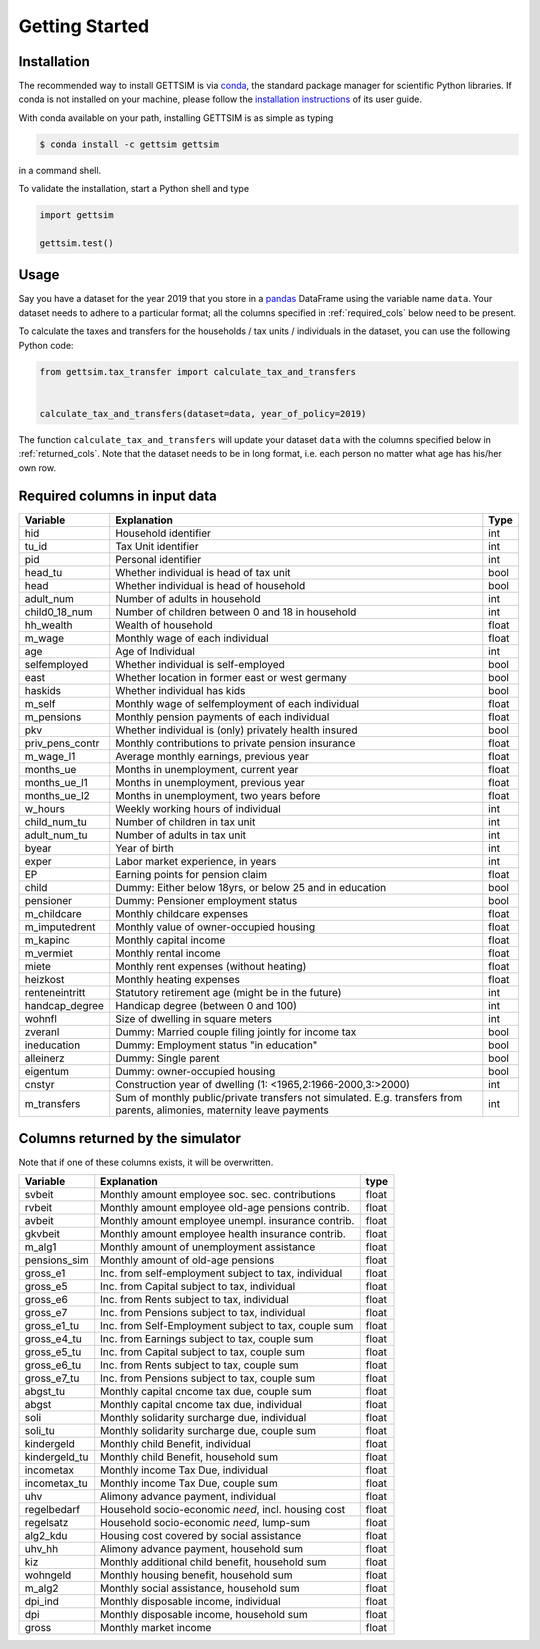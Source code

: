 Getting Started
===============

Installation
------------

The recommended way to install GETTSIM is via `conda <https://conda.io/>`_, the
standard package manager for scientific Python libraries. If conda is not installed on
your machine, please follow the `installation instructions
<https://docs.conda.io/projects/conda/en/latest/user-guide/install/>`_ of its user
guide.

With conda available on your path, installing GETTSIM is as simple as typing

.. code-block:: bash

    $ conda install -c gettsim gettsim

in a command shell.

To validate the installation, start a Python shell and type

.. code-block:: python

    import gettsim

    gettsim.test()


.. _usage:

Usage
-----

Say you have a dataset for the year 2019 that you store in a
`pandas <https://pandas.pydata.org/>`_ DataFrame using the variable name ``data``.
Your dataset needs to adhere to a particular format; all the columns specified in
:ref:`required_cols` below need to be present.

To calculate the taxes and transfers for the households / tax units / individuals in
the dataset, you can use the following Python code:

.. code-block:: python

    from gettsim.tax_transfer import calculate_tax_and_transfers


    calculate_tax_and_transfers(dataset=data, year_of_policy=2019)


The function ``calculate_tax_and_transfers`` will update your dataset ``data`` with the
columns specified below in :ref:`returned_cols`. Note that the dataset needs to be in
long format, i.e. each person no matter what age has his/her own row.


.. _required_cols:

Required columns in input data
-------------------------------

+--------------------+---------------------------------------------------------+-------+
|   Variable         |Explanation                                              | Type  |
+====================+=========================================================+=======+
|hid                 |Household identifier                                     | int   |
+--------------------+---------------------------------------------------------+-------+
|tu_id               |Tax Unit identifier                                      | int   |
+--------------------+---------------------------------------------------------+-------+
|pid                 |Personal identifier                                      | int   |
+--------------------+---------------------------------------------------------+-------+
|head_tu             |Whether individual is head of tax unit                   | bool  |
+--------------------+---------------------------------------------------------+-------+
|head                |Whether individual is head of household                  | bool  |
+--------------------+---------------------------------------------------------+-------+
|adult_num           |Number of adults in household                            | int   |
+--------------------+---------------------------------------------------------+-------+
|child0_18_num       |Number of children between 0 and 18 in household         | int   |
+--------------------+---------------------------------------------------------+-------+
|hh_wealth           |Wealth of household                                      | float |
+--------------------+---------------------------------------------------------+-------+
|m_wage              |Monthly wage of each individual                          | float |
+--------------------+---------------------------------------------------------+-------+
|age                 |Age of Individual                                        | int   |
+--------------------+---------------------------------------------------------+-------+
|selfemployed        |Whether individual is self-employed                      | bool  |
+--------------------+---------------------------------------------------------+-------+
|east                |Whether location in former east or west germany          | bool  |
+--------------------+---------------------------------------------------------+-------+
|haskids             |Whether individual has kids                              | bool  |
+--------------------+---------------------------------------------------------+-------+
|m_self              |Monthly wage of selfemployment of each individual        | float |
+--------------------+---------------------------------------------------------+-------+
|m_pensions          |Monthly pension payments of each individual              | float |
+--------------------+---------------------------------------------------------+-------+
|pkv                 |Whether individual is (only) privately health insured    | bool  |
+--------------------+---------------------------------------------------------+-------+
|priv_pens_contr     |Monthly contributions to private pension insurance       | float |
+--------------------+---------------------------------------------------------+-------+
|m_wage_l1           |Average monthly earnings, previous year                  | float |
+--------------------+---------------------------------------------------------+-------+
|months_ue           |Months in unemployment, current year                     | float |
+--------------------+---------------------------------------------------------+-------+
|months_ue_l1        |Months in unemployment, previous year                    | float |
+--------------------+---------------------------------------------------------+-------+
|months_ue_l2        |Months in unemployment, two years before                 | float |
+--------------------+---------------------------------------------------------+-------+
|w_hours             |Weekly working hours of individual                       | int   |
+--------------------+---------------------------------------------------------+-------+
|child_num_tu        |Number of children in tax unit                           | int   |
+--------------------+---------------------------------------------------------+-------+
|adult_num_tu        |Number of adults in tax unit                             | int   |
+--------------------+---------------------------------------------------------+-------+
|byear               |Year of birth                                            | int   |
+--------------------+---------------------------------------------------------+-------+
|exper               |Labor market experience, in years                        | int   |
+--------------------+---------------------------------------------------------+-------+
|EP                  |Earning points for pension claim                         | float |
+--------------------+---------------------------------------------------------+-------+
|child               |Dummy: Either below 18yrs, or below 25 and in education  | bool  |
+--------------------+---------------------------------------------------------+-------+
|pensioner           |Dummy: Pensioner employment status                       | bool  |
+--------------------+---------------------------------------------------------+-------+
|m_childcare         |Monthly childcare expenses                               | float |
+--------------------+---------------------------------------------------------+-------+
|m_imputedrent       |Monthly value of owner-occupied housing                  | float |
+--------------------+---------------------------------------------------------+-------+
|m_kapinc            |Monthly capital income                                   | float |
+--------------------+---------------------------------------------------------+-------+
|m_vermiet           |Monthly rental income                                    | float |
+--------------------+---------------------------------------------------------+-------+
|miete               |Monthly rent expenses (without heating)                  | float |
+--------------------+---------------------------------------------------------+-------+
|heizkost            |Monthly heating expenses                                 | float |
+--------------------+---------------------------------------------------------+-------+
|renteneintritt      |Statutory retirement age (might be in the future)        | int   |
+--------------------+---------------------------------------------------------+-------+
|handcap_degree      |Handicap degree (between 0 and 100)                      | int   |
+--------------------+---------------------------------------------------------+-------+
|wohnfl              |Size of dwelling in square meters                        | int   |
+--------------------+---------------------------------------------------------+-------+
|zveranl             |Dummy: Married couple filing jointly for income tax      | bool  |
+--------------------+---------------------------------------------------------+-------+
|ineducation         |Dummy: Employment status "in education"                  | bool  |
+--------------------+---------------------------------------------------------+-------+
|alleinerz           |Dummy: Single parent                                     | bool  |
+--------------------+---------------------------------------------------------+-------+
|eigentum            |Dummy: owner-occupied housing                            | bool  |
+--------------------+---------------------------------------------------------+-------+
|cnstyr              |Construction year of dwelling                            | int   |
|                    |(1: <1965,2:1966-2000,3:>2000)                           |       |
+--------------------+---------------------------------------------------------+-------+
|m_transfers         |Sum of monthly public/private transfers not simulated.   | int   |
|                    |E.g. transfers from parents, alimonies,                  |       |
|                    |maternity leave payments                                 |       |
+--------------------+---------------------------------------------------------+-------+


.. _returned_cols:

Columns returned by the simulator
---------------------------------

Note that if one of these columns exists, it will be overwritten.

+------------------------+-----------------------------------------------------+-------+
|   Variable             |Explanation                                          | type  |
+========================+=====================================================+=======+
|svbeit                  |Monthly amount employee soc. sec. contributions      | float |
+------------------------+-----------------------------------------------------+-------+
|rvbeit                  |Monthly amount employee old-age pensions contrib.    | float |
+------------------------+-----------------------------------------------------+-------+
|avbeit                  |Monthly amount employee unempl. insurance contrib.   | float |
+------------------------+-----------------------------------------------------+-------+
|gkvbeit                 |Monthly amount employee health insurance contrib.    | float |
+------------------------+-----------------------------------------------------+-------+
|m_alg1                  |Monthly amount of unemployment assistance            | float |
+------------------------+-----------------------------------------------------+-------+
|pensions_sim            |Monthly amount of old-age pensions                   | float |
+------------------------+-----------------------------------------------------+-------+
|gross_e1                |Inc. from self-employment subject to tax, individual | float |
+------------------------+-----------------------------------------------------+-------+
|gross_e5                |Inc. from Capital subject to tax, individual         | float |
+------------------------+-----------------------------------------------------+-------+
|gross_e6                |Inc. from Rents subject to tax, individual           | float |
+------------------------+-----------------------------------------------------+-------+
|gross_e7                |Inc. from Pensions subject to tax, individual        | float |
+------------------------+-----------------------------------------------------+-------+
|gross_e1_tu             |Inc. from Self-Employment subject to tax, couple sum | float |
+------------------------+-----------------------------------------------------+-------+
|gross_e4_tu             |Inc. from Earnings subject to tax, couple sum        | float |
+------------------------+-----------------------------------------------------+-------+
|gross_e5_tu             |Inc. from Capital subject to tax, couple sum         | float |
+------------------------+-----------------------------------------------------+-------+
|gross_e6_tu             |Inc. from Rents subject to tax, couple sum           | float |
+------------------------+-----------------------------------------------------+-------+
|gross_e7_tu             |Inc. from Pensions subject to tax, couple sum        | float |
+------------------------+-----------------------------------------------------+-------+
|abgst_tu                |Monthly capital cncome tax due, couple sum           | float |
+------------------------+-----------------------------------------------------+-------+
|abgst                   |Monthly capital cncome tax due, individual           | float |
+------------------------+-----------------------------------------------------+-------+
|soli                    |Monthly solidarity surcharge due, individual         | float |
+------------------------+-----------------------------------------------------+-------+
|soli_tu                 |Monthly solidarity surcharge due, couple sum         | float |
+------------------------+-----------------------------------------------------+-------+
|kindergeld              |Monthly child Benefit, individual                    | float |
+------------------------+-----------------------------------------------------+-------+
|kindergeld_tu           |Monthly child Benefit, household sum                 | float |
+------------------------+-----------------------------------------------------+-------+
|incometax               |Monthly income Tax Due, individual                   | float |
+------------------------+-----------------------------------------------------+-------+
|incometax_tu            |Monthly income Tax Due, couple sum                   | float |
+------------------------+-----------------------------------------------------+-------+
|uhv                     |Alimony advance payment, individual                  | float |
+------------------------+-----------------------------------------------------+-------+
|regelbedarf             |Household socio-economic *need*, incl. housing cost  | float |
+------------------------+-----------------------------------------------------+-------+
|regelsatz               |Household socio-economic *need*, lump-sum            | float |
+------------------------+-----------------------------------------------------+-------+
|alg2_kdu                |Housing cost covered by social assistance            | float |
+------------------------+-----------------------------------------------------+-------+
|uhv_hh                  |Alimony advance payment, household sum               | float |
+------------------------+-----------------------------------------------------+-------+
|kiz                     |Monthly additional child benefit, household sum      | float |
+------------------------+-----------------------------------------------------+-------+
|wohngeld                |Monthly housing benefit, household sum               | float |
+------------------------+-----------------------------------------------------+-------+
|m_alg2                  |Monthly social assistance, household sum             | float |
+------------------------+-----------------------------------------------------+-------+
|dpi_ind                 |Monthly disposable income, individual                | float |
+------------------------+-----------------------------------------------------+-------+
|dpi                     |Monthly disposable income, household sum             | float |
+------------------------+-----------------------------------------------------+-------+
|gross                   |Monthly market income                                | float |
+------------------------+-----------------------------------------------------+-------+
